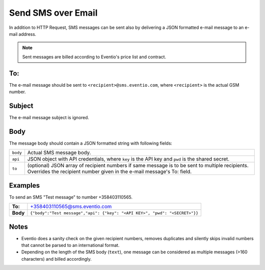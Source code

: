 Send SMS over Email
*******************

In addition to HTTP Request, SMS messages can be sent also by delivering a
JSON formatted e-mail message to an e-mail address.

.. note::

    Sent messages are billed according to Eventio's price list and contract.

To:
===

The e-mail message should be sent to ``<recipient>@sms.eventio.com``, where
``<recipient>`` is the actual GSM number. 

Subject
=======

The e-mail message subject is ignored.

Body
====

The message body should contain a JSON formatted string with following fields:

+----------+---------------------------------------------------------------------+
| ``body`` | Actual SMS message body.                                            |
+----------+---------------------------------------------------------------------+
| ``api``  | JSON object with API credentials, where ``key`` is the API key and  |
|          | ``pwd`` is the shared secret.                                       |
+----------+---------------------------------------------------------------------+
| ``to``   | (optional) JSON array of recipient numbers if same message is to be |
|          | sent to multiple recipients. Overrides the recipient number         |
|          | given in the e-mail message's To: field.                            |
+----------+---------------------------------------------------------------------+

Examples
========

To send an SMS "Test message" to number +358403110565.

+----------+-----------------------------------------------------------------------------+
| **To:**  | +358403110565@sms.eventio.com                                               |
+----------+-----------------------------------------------------------------------------+
| **Body** | ``{"body":"Test message","api": {"key": "<API KEY>", "pwd": "<SECRET>"}}``  |
+----------+-----------------------------------------------------------------------------+

Notes
=====

* Eventio does a sanity check on the given recipient numbers, removes duplicates and silently
  skips invalid numbers that cannot be parsed to an international format.
* Depending on the length of the SMS body (``text``), one message can be considered
  as multiple messages (>160 characters) and billed accordingly.